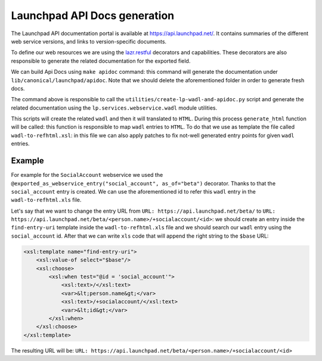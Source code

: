 Launchpad API Docs generation
=============================

The Launchpad API documentation portal is available at
`<https://api.launchpad.net/>`_. It contains summaries of the different
web service versions, and links to version-specific documents.

To define our web resources we are using the 
`lazr.restful <https://lazrrestful.readthedocs.io/en/latest/webservice-declarations.html>`_ 
decorators and capabilities. These decorators are also responsible to generate
the related documentation for the exported field.

We can build Api Docs using ``make apidoc`` command: this command will 
generate the documentation under ``lib/canonical/launchpad/apidoc``. 
Note that we should delete the aforementioned folder in order to generate
fresh docs. 

The command above is responsible to call the 
``utilities/create-lp-wadl-and-apidoc.py`` script and generate the related
documentation using the ``lp.services.webservice.wadl`` module utilities.

This scripts will create the related ``wadl`` and then it will translated to
``HTML``. During this process ``generate_html`` function will be called: this
function is responsible to map ``wadl`` entries to ``HTML``.
To do that we use as template the file called ``wadl-to-refhtml.xsl``: in 
this file we can also apply patches to fix not-well generated entry points
for given ``wadl`` entries.

Example
~~~~~~~

For example for the ``SocialAccount`` webservice we used the
``@exported_as_webservice_entry("social_account", as_of="beta")`` decorator.
Thanks to that the ``social_account`` entry is created.
We can use the aforementioned id to refer this ``wadl`` entry in the ``wadl-to-refhtml.xls`` file.

Let's say that we want to change the entry URL
from ``URL: https://api.launchpad.net/beta/``
to ``URL: https://api.launchpad.net/beta/<person.name>/+socialaccount/<id>``:
we should create an entry inside the ``find-entry-uri`` template inside the 
``wadl-to-refhtml.xls`` file and we should search our ``wadl`` entry using the 
``social_account`` id. After that we can write ``xls`` code that will append the
right string to the ``$base`` URL:

..  code-block:: html
    
    <xsl:template name="find-entry-uri">
        <xsl:value-of select="$base"/>
        <xsl:choose>
            <xsl:when test="@id = 'social_account'">
                <xsl:text>/</xsl:text>
                <var>&lt;person.name&gt;</var>
                <xsl:text>/+socialaccount/</xsl:text>
                <var>&lt;id&gt;</var>
            </xsl:when>
        </xsl:choose>
    </xsl:template>

The resulting URL will be: ``URL: https://api.launchpad.net/beta/<person.name>/+socialaccount/<id>``
